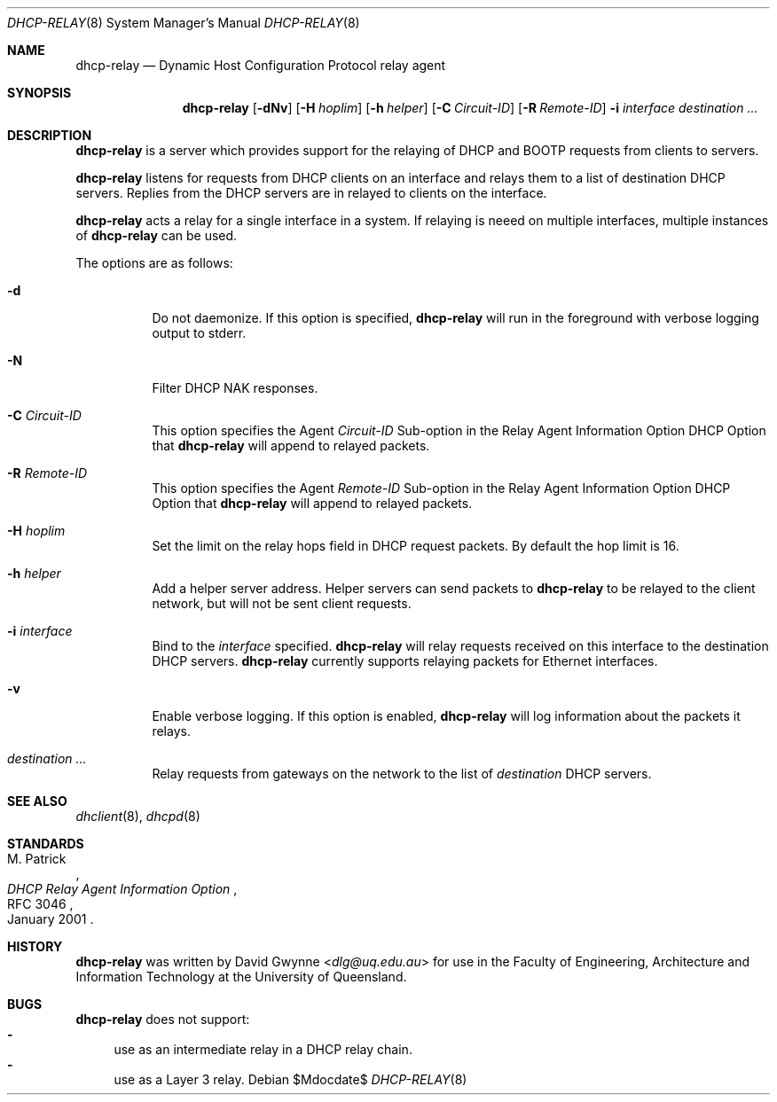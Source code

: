 .\"   $OpenBSD: tftpd.8,v 1.5 2015/07/18 05:32:56 mcbride Exp $
.\" 
.\" Copyright (c) 2017 The University of Queensland
.\"
.\" Permission to use, copy, modify, and distribute this software for any
.\" purpose with or without fee is hereby granted, provided that the above
.\" copyright notice and this permission notice appear in all copies.
.\"
.\" THE SOFTWARE IS PROVIDED "AS IS" AND THE AUTHOR DISCLAIMS ALL WARRANTIES
.\" WITH REGARD TO THIS SOFTWARE INCLUDING ALL IMPLIED WARRANTIES OF
.\" MERCHANTABILITY AND FITNESS. IN NO EVENT SHALL THE AUTHOR BE LIABLE FOR
.\" ANY SPECIAL, DIRECT, INDIRECT, OR CONSEQUENTIAL DAMAGES OR ANY DAMAGES
.\" WHATSOEVER RESULTING FROM LOSS OF USE, DATA OR PROFITS, WHETHER IN AN
.\" ACTION OF CONTRACT, NEGLIGENCE OR OTHER TORTIOUS ACTION, ARISING OUT OF
.\" OR IN CONNECTION WITH THE USE OR PERFORMANCE OF THIS SOFTWARE.
.\"
.Dd $Mdocdate$
.Dt DHCP-RELAY 8
.Os
.Sh NAME
.Nm dhcp-relay
.Nd Dynamic Host Configuration Protocol relay agent
.Sh SYNOPSIS
.Nm dhcp-relay
.Op Fl dNv
.Op Fl H Ar hoplim
.Op Fl h Ar helper
.Op Fl C Ar Circuit-ID
.Op Fl R Ar Remote-ID
.Fl i Ar interface
.Ar destination ...
.Sh DESCRIPTION
.Nm
is a server which provides support for the relaying of 
DHCP and BOOTP
requests from clients to servers.
.Pp
.Nm
listens for requests from DHCP clients on an interface and relays
them to a list of destination DHCP servers.
Replies from the DHCP servers are in relayed to clients on the interface.
.Pp
.Nm
acts a relay for a single interface in a system.
If relaying is neeed on multiple interfaces, multiple instances of
.Nm
can be used.
.Pp
The options are as follows:
.Bl -tag -width Ds
.It Fl d
Do not daemonize.
If this option is specified,
.Nm
will run in the foreground with verbose logging output to stderr.
.It Fl N
Filter DHCP NAK responses.
.It Fl C Ar Circuit-ID
This option specifies the Agent
.Ar Circuit-ID
Sub-option in the Relay Agent Information Option DHCP Option that
.Nm
will append to relayed packets.
.It Fl R Ar Remote-ID
This option specifies the Agent
.Ar Remote-ID
Sub-option in the Relay Agent Information Option DHCP Option that
.Nm
will append to relayed packets.
.It Fl H Ar hoplim
Set the limit on the relay hops field in DHCP request packets.
By default the hop limit is 16.
.It Fl h Ar helper
Add a helper server address.
Helper servers can send packets to
.Nm
to be relayed to the client network, but will not be sent client requests.
.It Fl i Ar interface
Bind to the
.Ar interface
specified.
.Nm
will relay requests received on this interface to
the destination DHCP servers.
.Nm
currently supports relaying packets for Ethernet interfaces.
.\" or .Xr carp 4 .
.It Fl v
Enable verbose logging.
If this option is enabled,
.Nm
will log information about the packets it relays.
.It Ar destination ...
Relay requests from gateways on the network to the list of
.Ar destination
DHCP servers.
.El
.Sh SEE ALSO
.Xr dhclient 8 ,
.Xr dhcpd 8
.Sh STANDARDS
.Rs
.%A M. Patrick
.%D January 2001
.%R RFC 3046
.%T DHCP Relay Agent Information Option
.Re
.Sh HISTORY
.Nm
was written by
.An David Gwynne Aq Mt dlg@uq.edu.au
for use in the Faculty of Engineering, Architecture and
Information Technology at the University of Queensland.
.Sh BUGS
.Nm
does not support:
.Bl -hyphen -compact
.It
use as an intermediate relay in a DHCP relay chain.
.It
use as a Layer 3 relay.
.El
